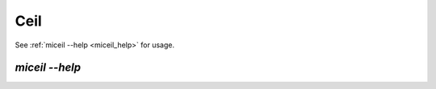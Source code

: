Ceil
====

.. todo::
    Pull requests for documentation are welcome!


See :ref:`miceil --help <miceil_help>` for usage.

.. _miceil_help:


`miceil --help`
~~~~~~~~~~~~~~~

.. click:: miio.ceil_cli:cli
   :prog: miceil
   :show-nested:
